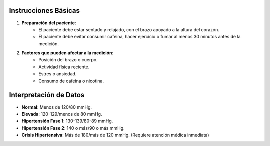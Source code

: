 Instrucciones Básicas
---------------------


1. **Preparación del paciente**:
    - El paciente debe estar sentado y relajado, con el brazo apoyado a la altura del corazón.
    - El paciente debe evitar consumir cafeína, hacer ejercicio o fumar al menos 30 minutos antes de la medición.
  
2. **Factores que pueden afectar a la medición**:
    - Posición del brazo o cuerpo.
    - Actividad física reciente.
    - Estres o ansiedad.
    - Consumo de cafeína o nicotina.

Interpretación de Datos
-----------------------

- **Normal**: Menos de 120/80 mmHg.
- **Elevada**: 120-129/menos de 80 mmHg.
- **Hipertensión Fase 1**: 130-139/80-89 mmHg.
- **Hipertensión Fase 2**: 140 o más/90 o más mmHg.
- **Crisis Hipertensiva**: Más de 180/más de 120 mmHg. (Requiere atención médica inmediata)